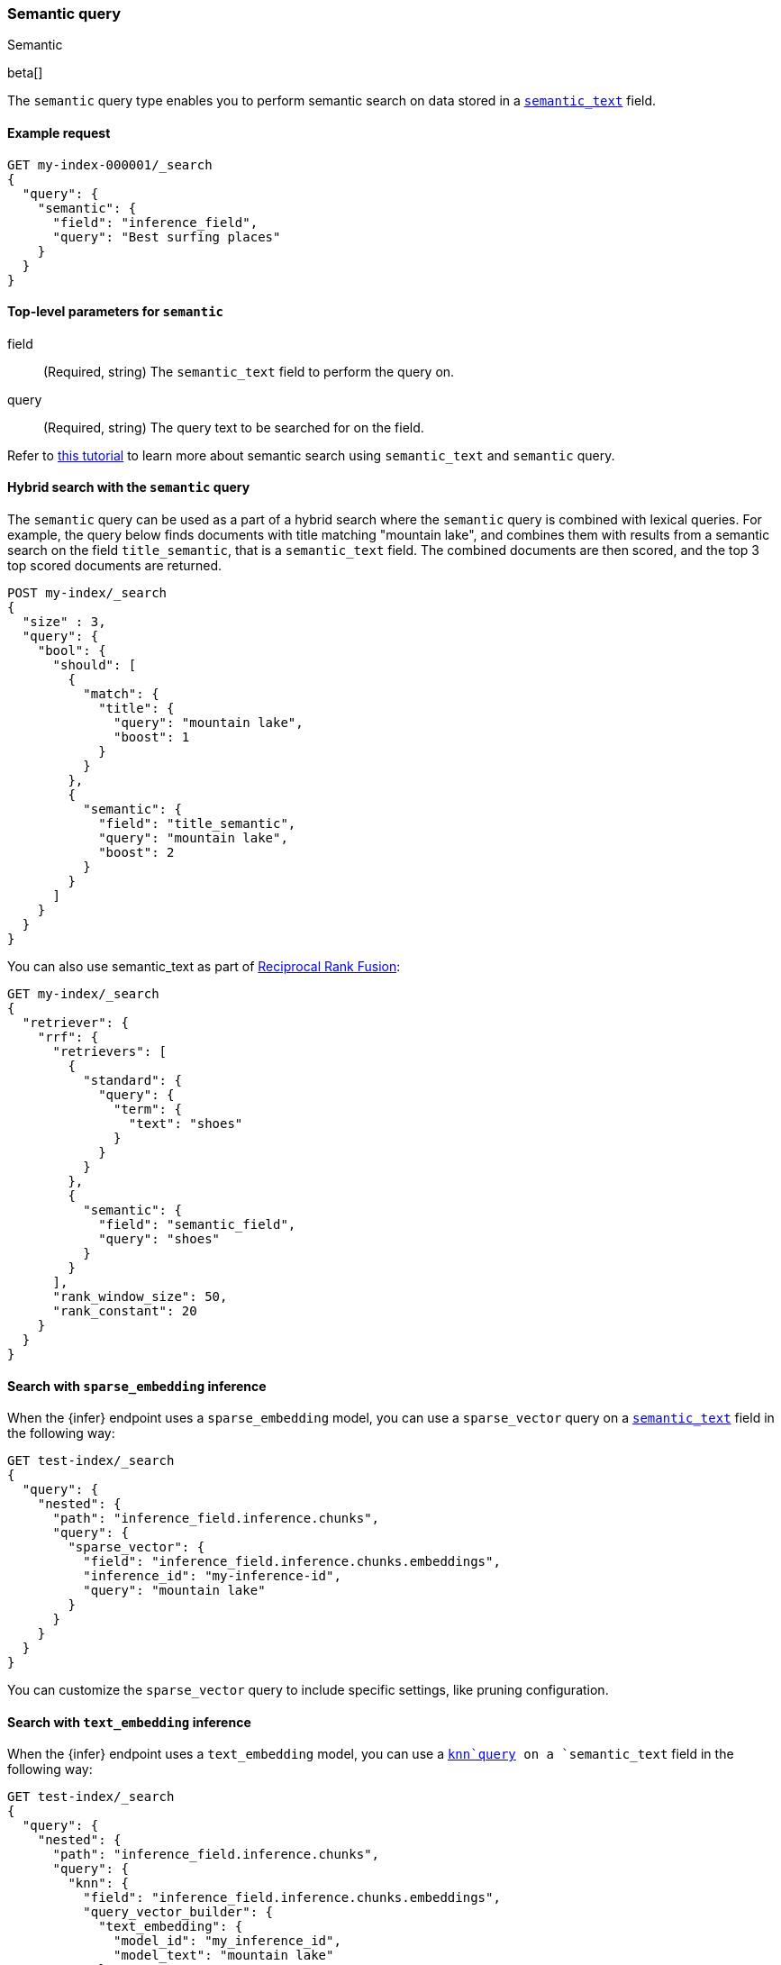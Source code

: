 [[query-dsl-semantic-query]]
=== Semantic query
++++
<titleabbrev>Semantic</titleabbrev>
++++

beta[]

The `semantic` query type enables you to perform semantic search on data stored in a <<semantic-text,`semantic_text`>> field.


[discrete]
[[semantic-query-example]]
==== Example request

[source,console]
------------------------------------------------------------
GET my-index-000001/_search
{
  "query": {
    "semantic": {
      "field": "inference_field",
      "query": "Best surfing places"
    }
  }
}
------------------------------------------------------------
// TEST[skip:TBD]


[discrete]
[[semantic-query-params]]
==== Top-level parameters for `semantic`

field::
(Required, string)
The `semantic_text` field to perform the query on.

query::
(Required, string)
The query text to be searched for on the field.


Refer to <<semantic-search-semantic-text,this tutorial>> to learn more about semantic search using `semantic_text` and `semantic` query.

[discrete]
[[hybrid-search-semantic]]
==== Hybrid search with the `semantic` query

The `semantic` query can be used as a part of a hybrid search where the `semantic` query is combined with lexical queries.
For example, the query below finds documents with title matching "mountain lake", and combines them with results from a semantic search on the field `title_semantic`, that is a `semantic_text` field.
The combined documents are then scored, and the top 3 top scored documents are returned.

[source,console]
------------------------------------------------------------
POST my-index/_search
{
  "size" : 3,
  "query": {
    "bool": {
      "should": [
        {
          "match": {
            "title": {
              "query": "mountain lake",
              "boost": 1
            }
          }
        },
        {
          "semantic": {
            "field": "title_semantic",
            "query": "mountain lake",
            "boost": 2
          }
        }
      ]
    }
  }
}
------------------------------------------------------------
// TEST[skip:TBD]

You can also use semantic_text as part of <<rrf,Reciprocal Rank Fusion>>:

[source,console]
------------------------------------------------------------
GET my-index/_search
{
  "retriever": {
    "rrf": {
      "retrievers": [
        {
          "standard": {
            "query": {
              "term": {
                "text": "shoes"
              }
            }
          }
        },
        {
          "semantic": {
            "field": "semantic_field",
            "query": "shoes"
          }
        }
      ],
      "rank_window_size": 50,
      "rank_constant": 20
    }
  }
}
------------------------------------------------------------
// TEST[skip:TBD]


[discrete]
[[search-sparse-inference]]
==== Search with `sparse_embedding` inference

When the {infer} endpoint uses a `sparse_embedding` model, you can use a `sparse_vector` query on a <<semantic-text,`semantic_text`>> field in the following way:

[source,console]
------------------------------------------------------------
GET test-index/_search
{
  "query": {
    "nested": {
      "path": "inference_field.inference.chunks",
      "query": {
        "sparse_vector": {
          "field": "inference_field.inference.chunks.embeddings",
          "inference_id": "my-inference-id",
          "query": "mountain lake"
        }
      }
    }
  }
}
------------------------------------------------------------
// TEST[skip:TBD]

You can customize the `sparse_vector` query to include specific settings, like pruning configuration.


[discrete]
[[search-text-inferece]]
==== Search with `text_embedding` inference

When the {infer} endpoint uses a `text_embedding` model, you can use a <<query-dsl-knn-query,`knn`query>> on a `semantic_text` field in the following way:

[source,console]
------------------------------------------------------------
GET test-index/_search
{
  "query": {
    "nested": {
      "path": "inference_field.inference.chunks",
      "query": {
        "knn": {
          "field": "inference_field.inference.chunks.embeddings",
          "query_vector_builder": {
            "text_embedding": {
              "model_id": "my_inference_id",
	      "model_text": "mountain lake"
            }
          }
        }
      }
    }
  }
}
------------------------------------------------------------
// TEST[skip:TBD]

You can customize the `knn` query to include specific settings, like `num_candidates` and `k`.
